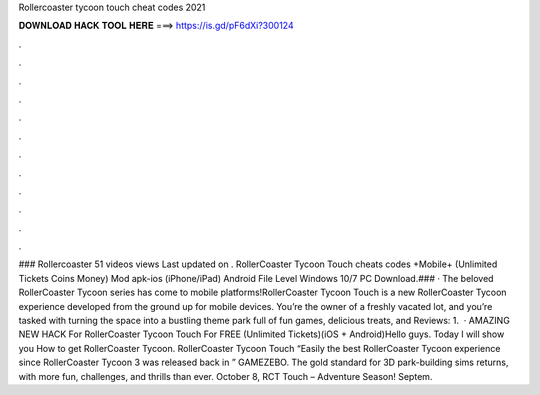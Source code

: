Rollercoaster tycoon touch cheat codes 2021

𝐃𝐎𝐖𝐍𝐋𝐎𝐀𝐃 𝐇𝐀𝐂𝐊 𝐓𝐎𝐎𝐋 𝐇𝐄𝐑𝐄 ===> https://is.gd/pF6dXi?300124

.

.

.

.

.

.

.

.

.

.

.

.

### Rollercoaster 51 videos views Last updated on . RollerCoaster Tycoon Touch cheats codes +Mobile+ (Unlimited Tickets Coins Money) Mod apk-ios (iPhone/iPad) Android File Level Windows 10/7 PC Download.### · The beloved RollerCoaster Tycoon series has come to mobile platforms!RollerCoaster Tycoon Touch is a new RollerCoaster Tycoon experience developed from the ground up for mobile devices. You’re the owner of a freshly vacated lot, and you’re tasked with turning the space into a bustling theme park full of fun games, delicious treats, and Reviews: 1.  · AMAZING NEW HACK For RollerCoaster Tycoon Touch For FREE (Unlimited Tickets)(iOS + Android)Hello guys. Today I will show you How to get RollerCoaster Tycoon. RollerCoaster Tycoon Touch “Easily the best RollerCoaster Tycoon experience since RollerCoaster Tycoon 3 was released back in ” GAMEZEBO. The gold standard for 3D park-building sims returns, with more fun, challenges, and thrills than ever. October 8, RCT Touch – Adventure Season! Septem.